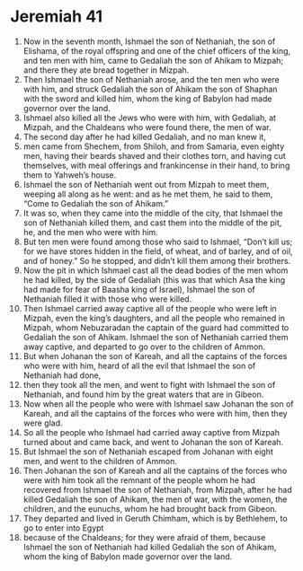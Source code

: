 ﻿
* Jeremiah 41
1. Now in the seventh month, Ishmael the son of Nethaniah, the son of Elishama, of the royal offspring and one of the chief officers of the king, and ten men with him, came to Gedaliah the son of Ahikam to Mizpah; and there they ate bread together in Mizpah. 
2. Then Ishmael the son of Nethaniah arose, and the ten men who were with him, and struck Gedaliah the son of Ahikam the son of Shaphan with the sword and killed him, whom the king of Babylon had made governor over the land. 
3. Ishmael also killed all the Jews who were with him, with Gedaliah, at Mizpah, and the Chaldeans who were found there, the men of war. 
4. The second day after he had killed Gedaliah, and no man knew it, 
5. men came from Shechem, from Shiloh, and from Samaria, even eighty men, having their beards shaved and their clothes torn, and having cut themselves, with meal offerings and frankincense in their hand, to bring them to Yahweh’s house. 
6. Ishmael the son of Nethaniah went out from Mizpah to meet them, weeping all along as he went: and as he met them, he said to them, “Come to Gedaliah the son of Ahikam.” 
7. It was so, when they came into the middle of the city, that Ishmael the son of Nethaniah killed them, and cast them into the middle of the pit, he, and the men who were with him. 
8. But ten men were found among those who said to Ishmael, “Don’t kill us; for we have stores hidden in the field, of wheat, and of barley, and of oil, and of honey.” So he stopped, and didn’t kill them among their brothers. 
9. Now the pit in which Ishmael cast all the dead bodies of the men whom he had killed, by the side of Gedaliah (this was that which Asa the king had made for fear of Baasha king of Israel), Ishmael the son of Nethaniah filled it with those who were killed. 
10. Then Ishmael carried away captive all of the people who were left in Mizpah, even the king’s daughters, and all the people who remained in Mizpah, whom Nebuzaradan the captain of the guard had committed to Gedaliah the son of Ahikam. Ishmael the son of Nethaniah carried them away captive, and departed to go over to the children of Ammon. 
11. But when Johanan the son of Kareah, and all the captains of the forces who were with him, heard of all the evil that Ishmael the son of Nethaniah had done, 
12. then they took all the men, and went to fight with Ishmael the son of Nethaniah, and found him by the great waters that are in Gibeon. 
13. Now when all the people who were with Ishmael saw Johanan the son of Kareah, and all the captains of the forces who were with him, then they were glad. 
14. So all the people who Ishmael had carried away captive from Mizpah turned about and came back, and went to Johanan the son of Kareah. 
15. But Ishmael the son of Nethaniah escaped from Johanan with eight men, and went to the children of Ammon. 
16. Then Johanan the son of Kareah and all the captains of the forces who were with him took all the remnant of the people whom he had recovered from Ishmael the son of Nethaniah, from Mizpah, after he had killed Gedaliah the son of Ahikam, the men of war, with the women, the children, and the eunuchs, whom he had brought back from Gibeon. 
17. They departed and lived in Geruth Chimham, which is by Bethlehem, to go to enter into Egypt 
18. because of the Chaldeans; for they were afraid of them, because Ishmael the son of Nethaniah had killed Gedaliah the son of Ahikam, whom the king of Babylon made governor over the land. 

